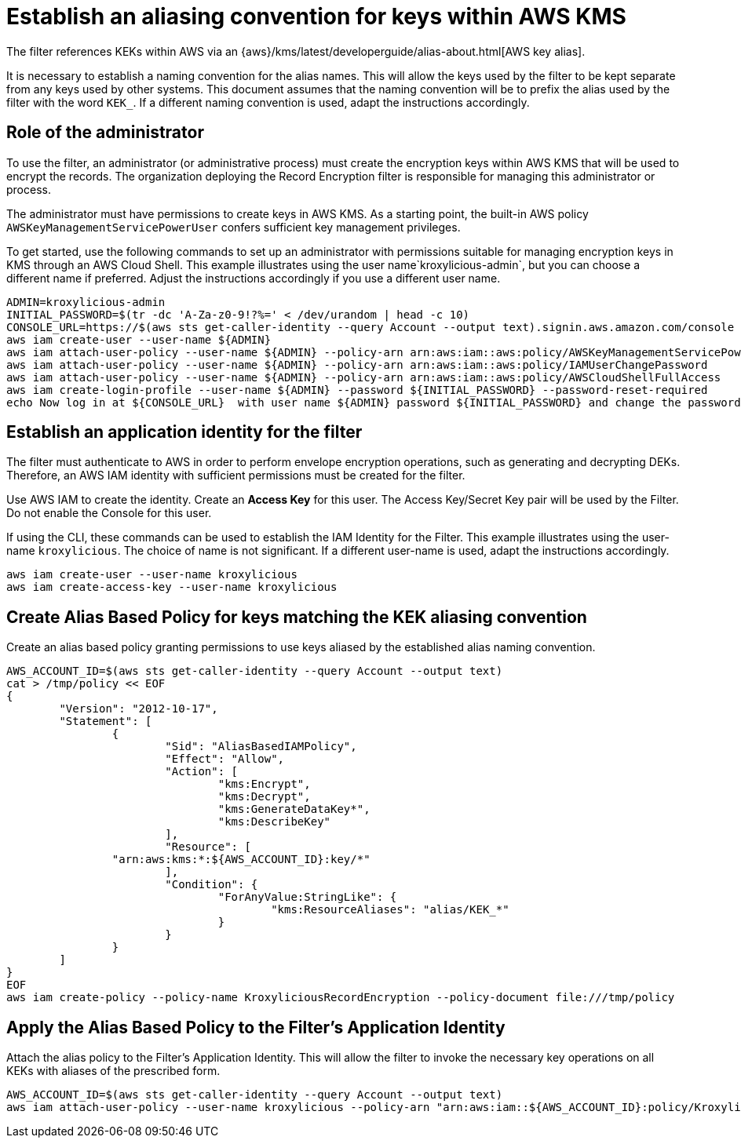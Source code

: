 // file included in the following:
//
// assembly-aws-kms.adoc

[id='con-aws-kms-setup-{context}']
= Establish an aliasing convention for keys within AWS KMS

The filter references KEKs within AWS via an {aws}/kms/latest/developerguide/alias-about.html[AWS key alias].

It is necessary to establish a naming convention for the alias names. This will allow the keys used by the
filter to be kept separate from any keys used by other systems. This document assumes that the naming convention
will be to prefix the alias used by the filter with the word `KEK_`. If a different naming convention is used, adapt
the instructions accordingly.

== Role of the administrator

To use the filter, an administrator (or administrative process) must create the encryption keys within AWS KMS that will be used to encrypt the records.
The organization deploying the Record Encryption filter is responsible for managing this administrator or process.

The administrator must have permissions to create keys in AWS KMS.
As a starting point, the built-in AWS policy `AWSKeyManagementServicePowerUser` confers sufficient key management privileges.

To get started, use the following commands to set up an administrator with permissions suitable for managing encryption keys in KMS through an AWS Cloud Shell.
This example illustrates using the user name`kroxylicious-admin`, but you can choose a different name if preferred.  
Adjust the instructions accordingly if you use a different user name.

[source,shell]
----
ADMIN=kroxylicious-admin
INITIAL_PASSWORD=$(tr -dc 'A-Za-z0-9!?%=' < /dev/urandom | head -c 10)
CONSOLE_URL=https://$(aws sts get-caller-identity --query Account --output text).signin.aws.amazon.com/console
aws iam create-user --user-name ${ADMIN}
aws iam attach-user-policy --user-name ${ADMIN} --policy-arn arn:aws:iam::aws:policy/AWSKeyManagementServicePowerUser
aws iam attach-user-policy --user-name ${ADMIN} --policy-arn arn:aws:iam::aws:policy/IAMUserChangePassword
aws iam attach-user-policy --user-name ${ADMIN} --policy-arn arn:aws:iam::aws:policy/AWSCloudShellFullAccess
aws iam create-login-profile --user-name ${ADMIN} --password ${INITIAL_PASSWORD} --password-reset-required
echo Now log in at ${CONSOLE_URL}  with user name ${ADMIN} password ${INITIAL_PASSWORD} and change the password.
----

== Establish an application identity for the filter

The filter must authenticate to AWS in order to perform envelope encryption operations, such as generating and decrypting DEKs. 
Therefore, an AWS IAM identity with sufficient permissions must be created for the filter.

Use AWS IAM to create the identity. Create an *Access Key* for this user. The Access Key/Secret Key pair
will be used by the Filter. Do not enable the Console for this user.

If using the CLI, these commands can be used to establish the IAM Identity for the Filter.  This example illustrates using the
user-name `kroxylicious`. The choice of name is not significant.  If a different user-name is used, adapt the
instructions accordingly.

[source,shell]
----
aws iam create-user --user-name kroxylicious
aws iam create-access-key --user-name kroxylicious
----

== Create Alias Based Policy for keys matching the KEK aliasing convention

Create an alias based policy granting permissions to use keys aliased by the established alias naming convention.

[source,shell]
----
AWS_ACCOUNT_ID=$(aws sts get-caller-identity --query Account --output text)
cat > /tmp/policy << EOF
{
	"Version": "2012-10-17",
	"Statement": [
		{
			"Sid": "AliasBasedIAMPolicy",
			"Effect": "Allow",
			"Action": [
				"kms:Encrypt",
				"kms:Decrypt",
				"kms:GenerateDataKey*",
				"kms:DescribeKey"
			],
			"Resource": [
                "arn:aws:kms:*:${AWS_ACCOUNT_ID}:key/*"
			],
			"Condition": {
				"ForAnyValue:StringLike": {
					"kms:ResourceAliases": "alias/KEK_*"
				}
			}
		}
	]
}
EOF
aws iam create-policy --policy-name KroxyliciousRecordEncryption --policy-document file:///tmp/policy
----

== Apply the Alias Based Policy to the Filter's Application Identity

Attach the alias policy to the Filter's Application Identity.  This will allow the filter to invoke the
necessary key operations on all KEKs with aliases of the prescribed form.

[source,shell]
----
AWS_ACCOUNT_ID=$(aws sts get-caller-identity --query Account --output text)
aws iam attach-user-policy --user-name kroxylicious --policy-arn "arn:aws:iam::${AWS_ACCOUNT_ID}:policy/KroxyliciousRecordEncryption"
----
